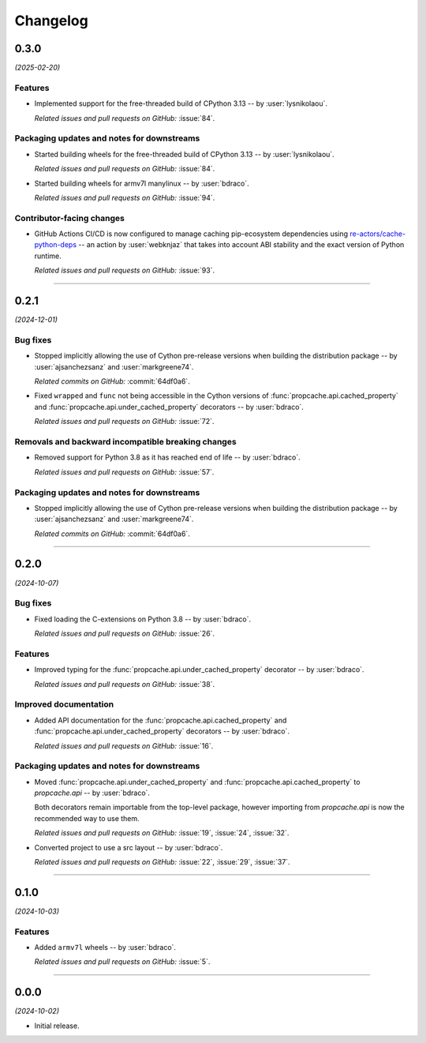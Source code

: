 =========
Changelog
=========

..
    You should *NOT* be adding new change log entries to this file, this
    file is managed by towncrier. You *may* edit previous change logs to
    fix problems like typo corrections or such.
    To add a new change log entry, please see
    https://pip.pypa.io/en/latest/development/#adding-a-news-entry
    we named the news folder "changes".

    WARNING: Don't drop the next directive!

.. towncrier release notes start

0.3.0
=====

*(2025-02-20)*


Features
--------

- Implemented support for the free-threaded build of CPython 3.13 -- by :user:`lysnikolaou`.

  *Related issues and pull requests on GitHub:*
  :issue:`84`.


Packaging updates and notes for downstreams
-------------------------------------------

- Started building wheels for the free-threaded build of CPython 3.13 -- by :user:`lysnikolaou`.

  *Related issues and pull requests on GitHub:*
  :issue:`84`.

- Started building wheels for armv7l manylinux -- by :user:`bdraco`.

  *Related issues and pull requests on GitHub:*
  :issue:`94`.


Contributor-facing changes
--------------------------

- GitHub Actions CI/CD is now configured to manage caching pip-ecosystem
  dependencies using `re-actors/cache-python-deps`_ -- an action by
  :user:`webknjaz` that takes into account ABI stability and the exact
  version of Python runtime.

  .. _`re-actors/cache-python-deps`:
     https://github.com/marketplace/actions/cache-python-deps

  *Related issues and pull requests on GitHub:*
  :issue:`93`.


----


0.2.1
=====

*(2024-12-01)*


Bug fixes
---------

- Stopped implicitly allowing the use of Cython pre-release versions when
  building the distribution package -- by :user:`ajsanchezsanz` and
  :user:`markgreene74`.

  *Related commits on GitHub:*
  :commit:`64df0a6`.

- Fixed ``wrapped`` and ``func`` not being accessible in the Cython versions of :func:`propcache.api.cached_property` and :func:`propcache.api.under_cached_property` decorators -- by :user:`bdraco`.

  *Related issues and pull requests on GitHub:*
  :issue:`72`.


Removals and backward incompatible breaking changes
---------------------------------------------------

- Removed support for Python 3.8 as it has reached end of life -- by :user:`bdraco`.

  *Related issues and pull requests on GitHub:*
  :issue:`57`.


Packaging updates and notes for downstreams
-------------------------------------------

- Stopped implicitly allowing the use of Cython pre-release versions when
  building the distribution package -- by :user:`ajsanchezsanz` and
  :user:`markgreene74`.

  *Related commits on GitHub:*
  :commit:`64df0a6`.


----


0.2.0
=====

*(2024-10-07)*


Bug fixes
---------

- Fixed loading the C-extensions on Python 3.8 -- by :user:`bdraco`.

  *Related issues and pull requests on GitHub:*
  :issue:`26`.


Features
--------

- Improved typing for the :func:`propcache.api.under_cached_property` decorator -- by :user:`bdraco`.

  *Related issues and pull requests on GitHub:*
  :issue:`38`.


Improved documentation
----------------------

- Added API documentation for the :func:`propcache.api.cached_property` and :func:`propcache.api.under_cached_property` decorators -- by :user:`bdraco`.

  *Related issues and pull requests on GitHub:*
  :issue:`16`.


Packaging updates and notes for downstreams
-------------------------------------------

- Moved :func:`propcache.api.under_cached_property` and :func:`propcache.api.cached_property` to `propcache.api` -- by :user:`bdraco`.

  Both decorators remain importable from the top-level package, however importing from `propcache.api` is now the recommended way to use them.

  *Related issues and pull requests on GitHub:*
  :issue:`19`, :issue:`24`, :issue:`32`.

- Converted project to use a src layout -- by :user:`bdraco`.

  *Related issues and pull requests on GitHub:*
  :issue:`22`, :issue:`29`, :issue:`37`.


----


0.1.0
=====

*(2024-10-03)*


Features
--------

- Added ``armv7l`` wheels -- by :user:`bdraco`.

  *Related issues and pull requests on GitHub:*
  :issue:`5`.


----


0.0.0
=====

*(2024-10-02)*


- Initial release.

